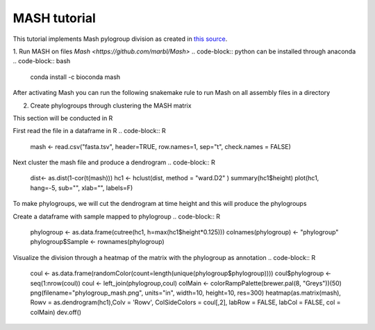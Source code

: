 MASH tutorial
=============

This tutorial implements Mash pylogroup division as created in `this source <https://doi.org/10.1038%2Fs42003-020-01626-5>`_.

1. Run MASH on files 
`Mash <https://github.com/marbl/Mash>` .. code-block:: python can be installed through anaconda
.. code-block:: bash
   conda install -c bioconda mash

After activating Mash you can run the following snakemake rule to run Mash on all assembly files in a directory

.. code-block:: python
    rule mash_fasta:
    input:
        expand("../Assembly/Shovill/{file}/{file}.fna", file=filtered)
    params:
        out="../MGWAS/Mash/fasta",
        pref="../Assembly/Shovill/"
    conda:
        "envs/mash.yml"
    output:
        "../MGWAS/Mash/fasta.tsv"
    shell:
        """
        mash sketch -s 10000 -o {params.out} {input}
        mash dist {params.out}.msh {params.out}.msh -t > {output}
        """


2. Create phylogroups through clustering the MASH matrix

This section will be conducted in R

First read the file in a dataframe in R 
.. code-block:: R
    mash <- read.csv("fasta.tsv", header=TRUE, row.names=1, sep="\t", check.names = FALSE)
Next cluster the mash file and produce a dendrogram
.. code-block:: R 
    dist<- as.dist(1-cor(t(mash)))
    hc1 <- hclust(dist, method = "ward.D2" )
    summary(hc1$height)
    plot(hc1, hang=-5, sub="", xlab="", labels=F)
To make phylogroups, we will cut the dendrogram at time height and this will produce the phylogroups

.. image:: mash_dendrogram_l1.png
   :alt: Dendrogram of cluster of mash distances
   :align: center

Create a dataframe with sample mapped to phylogroup
.. code-block:: R 
    phylogroup <- as.data.frame(cutree(hc1, h=max(hc1$height*0.125)))
    colnames(phylogroup) <- "phylogroup"
    phylogroup$Sample <- rownames(phylogroup)

Visualize the division through a heatmap of the matrix with the phylogroup as annotation
.. code-block:: R
    coul <- as.data.frame(randomColor(count=length(unique(phylogroup$phylogroup))))
    coul$phylogroup <- seq(1:nrow(coul))
    coul <- left_join(phylogroup,coul)
    colMain <- colorRampPalette(brewer.pal(8, "Greys"))(50)
    png(filename="phylogroup_mash.png", units="in", width=10, height=10, res=300)
    heatmap(as.matrix(mash), Rowv = as.dendrogram(hc1),Colv = 'Rowv', ColSideColors = coul[,2], labRow = FALSE, labCol = FALSE, col = colMain)
    dev.off()

.. image:: lineage1_mash.png
   :alt: Heatmap of mash matrix
   :align: center
